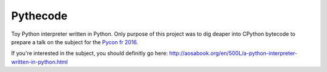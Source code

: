 Pythecode
=========

Toy Python interpreter written in Python.
Only purpose of this project was to dig deaper into CPython bytecode to prepare
a talk on the subject for the `Pycon fr 2016 <https://2016.pycon.fr/>`_.

If you're interested in the subject, you should definitly go here:
http://aosabook.org/en/500L/a-python-interpreter-written-in-python.html

